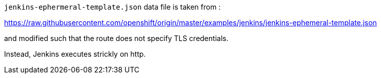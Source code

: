 `jenkins-ephermeral-template.json` data file is taken from :

https://raw.githubusercontent.com/openshift/origin/master/examples/jenkins/jenkins-ephemeral-template.json

and modified such that the route does not specify TLS credentials.

Instead, Jenkins executes strickly on http.
